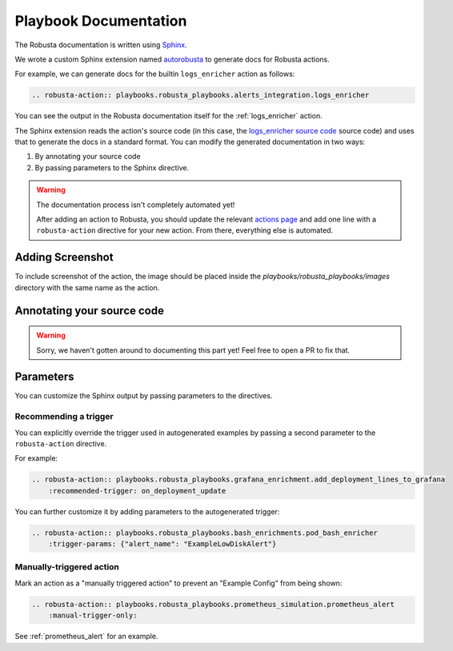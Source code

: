 Playbook Documentation
################################

The Robusta documentation is written using `Sphinx <https://www.sphinx-doc.org/en/master/>`_.

We wrote a custom Sphinx extension named `autorobusta <https://github.com/robusta-dev/robusta/blob/master/docs/_ext/autorobusta.py>`_ to generate docs for Robusta actions.

For example, we can generate docs for the builtin ``logs_enricher`` action as follows:

.. code-block::

    .. robusta-action:: playbooks.robusta_playbooks.alerts_integration.logs_enricher

You can see the output in the Robusta documentation itself for the :ref:`logs_enricher` action.

The Sphinx extension reads the action's source code (in this case, the
`logs_enricher source code <https://github.com/robusta-dev/robusta/blob/990814c9e47f5cabc24fbb06794b4dbaa62fb958/playbooks/robusta_playbooks/alerts_integration.py#L215>`_
source code) and uses that to generate the docs in a standard format. You can modify the generated documentation in two ways:

1. By annotating your source code
2. By passing parameters to the Sphinx directive.

.. warning::

    The documentation process isn't completely automated yet!

    After adding an action to Robusta, you should update the relevant `actions page <https://github.com/robusta-dev/robusta/tree/master/docs/automation/actions>`_
    and add one line with a ``robusta-action`` directive for your new action. From there, everything else is automated.

Adding Screenshot
----------------------------
To include screenshot of the action, the image should be placed inside the `playbooks/robusta_playbooks/images` directory with the same name as the action.


Annotating your source code
----------------------------

.. warning::

    Sorry, we haven't gotten around to documenting this part yet! Feel free to open a PR to fix that.

Parameters
----------

You can customize the Sphinx output by passing parameters to the directives.

Recommending a trigger
~~~~~~~~~~~~~~~~~~~~~~~~~~

You can explicitly override the trigger used in autogenerated examples by passing a second parameter to the ``robusta-action`` directive.

For example:

.. code-block::

    .. robusta-action:: playbooks.robusta_playbooks.grafana_enrichment.add_deployment_lines_to_grafana
        :recommended-trigger: on_deployment_update

You can further customize it by adding parameters to the autogenerated trigger:

.. code-block::

    .. robusta-action:: playbooks.robusta_playbooks.bash_enrichments.pod_bash_enricher
        :trigger-params: {"alert_name": "ExampleLowDiskAlert"}



Manually-triggered action
~~~~~~~~~~~~~~~~~~~~~~~~~~~

Mark an action as a "manually triggered action" to prevent an "Example Config" from being shown:

.. code-block::

    .. robusta-action:: playbooks.robusta_playbooks.prometheus_simulation.prometheus_alert
        :manual-trigger-only:

See :ref:`prometheus_alert` for an example.
